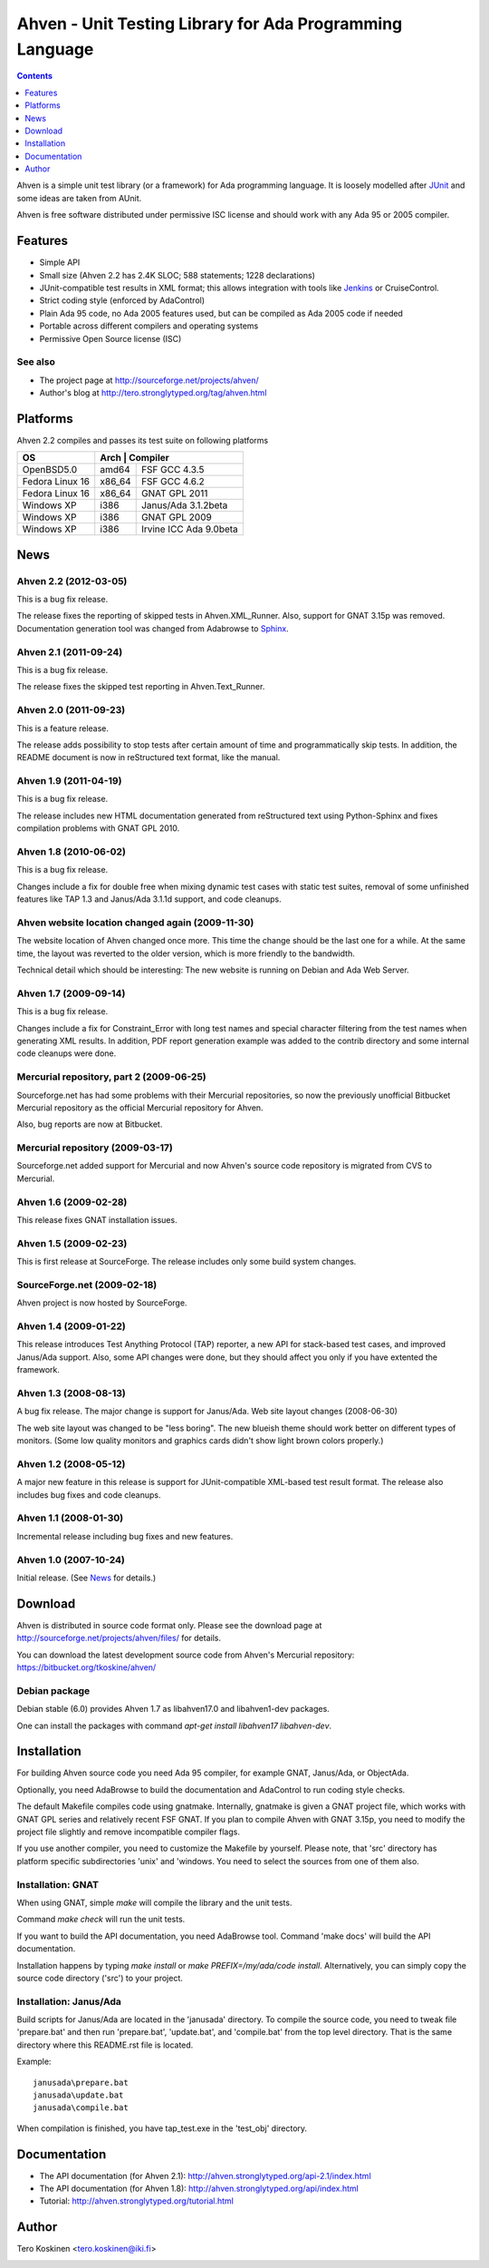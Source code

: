 =========================================================
Ahven - Unit Testing Library for Ada Programming Language
=========================================================

.. contents::
   :depth: 1

Ahven is a simple unit test library (or a framework) for Ada programming language. It is loosely modelled after `JUnit`_ and some ideas are taken from AUnit.

Ahven is free software distributed under permissive ISC license and should work with any Ada 95 or 2005 compiler.


Features
--------

* Simple API
* Small size (Ahven 2.2 has 2.4K SLOC; 588 statements; 1228 declarations)
* JUnit-compatible test results in XML format;
  this allows integration with tools like `Jenkins`_ or CruiseControl.
* Strict coding style (enforced by AdaControl)
* Plain Ada 95 code, no Ada 2005 features used,
  but can be compiled as Ada 2005 code if needed
* Portable across different compilers and operating systems
* Permissive Open Source license (ISC)

See also
''''''''

* The project page at http://sourceforge.net/projects/ahven/
* Author's blog at http://tero.stronglytyped.org/tag/ahven.html

Platforms
---------

Ahven 2.2 compiles and passes its test suite on following platforms

+-----------------------+-------+-------------------------+
| OS                    |  Arch | Compiler                |
+=======================+========+========================+
| OpenBSD5.0            | amd64  | FSF GCC 4.3.5          |
+-----------------------+--------+------------------------+
| Fedora Linux 16       | x86_64 | FSF GCC 4.6.2          |
+-----------------------+--------+------------------------+
| Fedora Linux 16       | x86_64 | GNAT GPL 2011          |
+-----------------------+--------+------------------------+
| Windows XP            | i386   | Janus/Ada 3.1.2beta    |
+-----------------------+--------+------------------------+
| Windows XP            | i386   | GNAT GPL 2009          |
+-----------------------+--------+------------------------+
| Windows XP            | i386   | Irvine ICC Ada 9.0beta |
+-----------------------+--------+------------------------+

News
----

Ahven 2.2 (2012-03-05)
''''''''''''''''''''''

This is a bug fix release.

The release fixes the reporting of skipped tests in Ahven.XML_Runner.
Also, support for GNAT 3.15p was removed. Documentation generation
tool was changed from Adabrowse to `Sphinx`_.


Ahven 2.1 (2011-09-24)
''''''''''''''''''''''

This is a bug fix release.

The release fixes the skipped test reporting in Ahven.Text_Runner.

Ahven 2.0 (2011-09-23)
''''''''''''''''''''''

This is a feature release.

The release adds possibility to stop tests after certain amount of time
and programmatically skip tests. In addition, the README document is
now in reStructured text format, like the manual.

Ahven 1.9 (2011-04-19)
''''''''''''''''''''''


This is a bug fix release.

The release includes new HTML documentation generated from reStructured text using Python-Sphinx and fixes compilation problems with GNAT GPL 2010.

Ahven 1.8 (2010-06-02)
''''''''''''''''''''''

This is a bug fix release.

Changes include a fix for double free when mixing dynamic test cases with static test suites, removal of some unfinished features like TAP 1.3 and Janus/Ada 3.1.1d support, and code cleanups.

Ahven website location changed again (2009-11-30)
'''''''''''''''''''''''''''''''''''''''''''''''''

The website location of Ahven changed once more. This time the change should be the last one for a while. At the same time, the layout was reverted to the older version, which is more friendly to the bandwidth.

Technical detail which should be interesting: The new website is running on Debian and Ada Web Server.

Ahven 1.7 (2009-09-14)
''''''''''''''''''''''

This is a bug fix release.

Changes include a fix for Constraint_Error with long test names and
special character filtering from the test names when generating XML results.
In addition, PDF report generation example was added to the contrib directory
and some internal code cleanups were done.

Mercurial repository, part 2 (2009-06-25)
'''''''''''''''''''''''''''''''''''''''''

Sourceforge.net has had some problems with their Mercurial repositories,
so now the previously unofficial Bitbucket Mercurial repository as
the official Mercurial repository for Ahven.

Also, bug reports are now at Bitbucket.

Mercurial repository (2009-03-17)
'''''''''''''''''''''''''''''''''

Sourceforge.net added support for Mercurial and now Ahven's source code repository is migrated from CVS to Mercurial.

Ahven 1.6 (2009-02-28)
''''''''''''''''''''''

This release fixes GNAT installation issues.

Ahven 1.5 (2009-02-23)
''''''''''''''''''''''

This is first release at SourceForge. The release includes only some build system changes.

SourceForge.net (2009-02-18)
''''''''''''''''''''''''''''

Ahven project is now hosted by SourceForge.

Ahven 1.4 (2009-01-22)
''''''''''''''''''''''

This release introduces Test Anything Protocol (TAP) reporter, a new API for stack-based test cases, and improved Janus/Ada support. Also, some API changes were done, but they should affect you only if you have extented the framework.

Ahven 1.3 (2008-08-13)
''''''''''''''''''''''

A bug fix release. The major change is support for Janus/Ada.
Web site layout changes (2008-06-30)

The web site layout was changed to be "less boring". The new blueish theme should work better on different types of monitors. (Some low quality monitors and graphics cards didn't show light brown colors properly.)

Ahven 1.2 (2008-05-12)
''''''''''''''''''''''

A major new feature in this release is support for JUnit-compatible XML-based test result format. The release also includes bug fixes and code cleanups.

Ahven 1.1 (2008-01-30)
''''''''''''''''''''''

Incremental release including bug fixes and new features.

Ahven 1.0 (2007-10-24)
''''''''''''''''''''''

Initial release. (See `News`_ for details.) 


Download
--------

Ahven is distributed in source code format only.
Please see the download page at
http://sourceforge.net/projects/ahven/files/ for details.

You can download the latest development source code from
Ahven's Mercurial repository:
https://bitbucket.org/tkoskine/ahven/

Debian package
''''''''''''''

Debian stable (6.0) provides Ahven 1.7 as libahven17.0 and libahven1-dev packages.

One can install the packages with command *apt-get install libahven17 libahven-dev*.

Installation
------------

For building Ahven source code you need Ada 95
compiler, for example GNAT, Janus/Ada, or ObjectAda.

Optionally, you need AdaBrowse to build the documentation
and AdaControl to run coding style checks.

The default Makefile compiles code using gnatmake.
Internally, gnatmake is given a GNAT project file,
which works with GNAT GPL series and relatively
recent FSF GNAT. If you plan to compile Ahven
with GNAT 3.15p, you need to modify the project
file slightly and remove incompatible compiler flags.

If you use another compiler, you need to customize
the Makefile by yourself. Please note, that 'src'
directory has platform specific subdirectories 'unix'
and 'windows. You need to select the sources from one
of them also.

Installation: GNAT
''''''''''''''''''

When using GNAT, simple *make* will compile the library
and the unit tests.

Command *make check* will run the unit tests.

If you want to build the API documentation, you
need AdaBrowse tool. Command 'make docs' will
build the API documentation.

Installation happens by typing *make install*
or *make PREFIX=/my/ada/code install*. Alternatively,
you can simply copy the source code directory ('src')
to your project.

Installation: Janus/Ada
'''''''''''''''''''''''

Build scripts for Janus/Ada are located in the 'janusada' directory.
To compile the source code, you need to tweak file 'prepare.bat'
and then run 'prepare.bat', 'update.bat', and 'compile.bat' from
the top level directory. That is the same directory where this README.rst
file is located.

Example:

::

  janusada\prepare.bat
  janusada\update.bat
  janusada\compile.bat
  
When compilation is finished, you have tap_test.exe in the 'test_obj'
directory.

Documentation
-------------

* The API documentation (for Ahven 2.1):
  http://ahven.stronglytyped.org/api-2.1/index.html
* The API documentation (for Ahven 1.8):
  http://ahven.stronglytyped.org/api/index.html
* Tutorial:
  http://ahven.stronglytyped.org/tutorial.html

Author
------

Tero Koskinen <tero.koskinen@iki.fi>

.. image:: http://ahven.stronglytyped.org/ahven.png

.. _`Jenkins`: http://www.jenkins-ci.org/
.. _`JUnit`: http://www.junit.org/
.. _`News`: http://ahven.stronglytyped.org/NEWS
.. _`Sphinx`: http://sphinx.pocoo.org/
